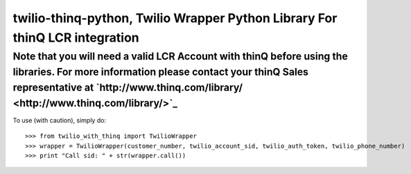 twilio-thinq-python, Twilio Wrapper Python Library For thinQ LCR integration
=========================================================================

**Note that you will need a valid LCR Account with thinQ before using the libraries. For more information please contact your thinQ Sales representative at `http://www.thinq.com/library/ <http://www.thinq.com/library/>`_**
----------------------------------------------------------------------------------------------------------------

To use (with caution), simply do::

    >>> from twilio_with_thinq import TwilioWrapper
    >>> wrapper = TwilioWrapper(customer_number, twilio_account_sid, twilio_auth_token, twilio_phone_number)
    >>> print "Call sid: " + str(wrapper.call())